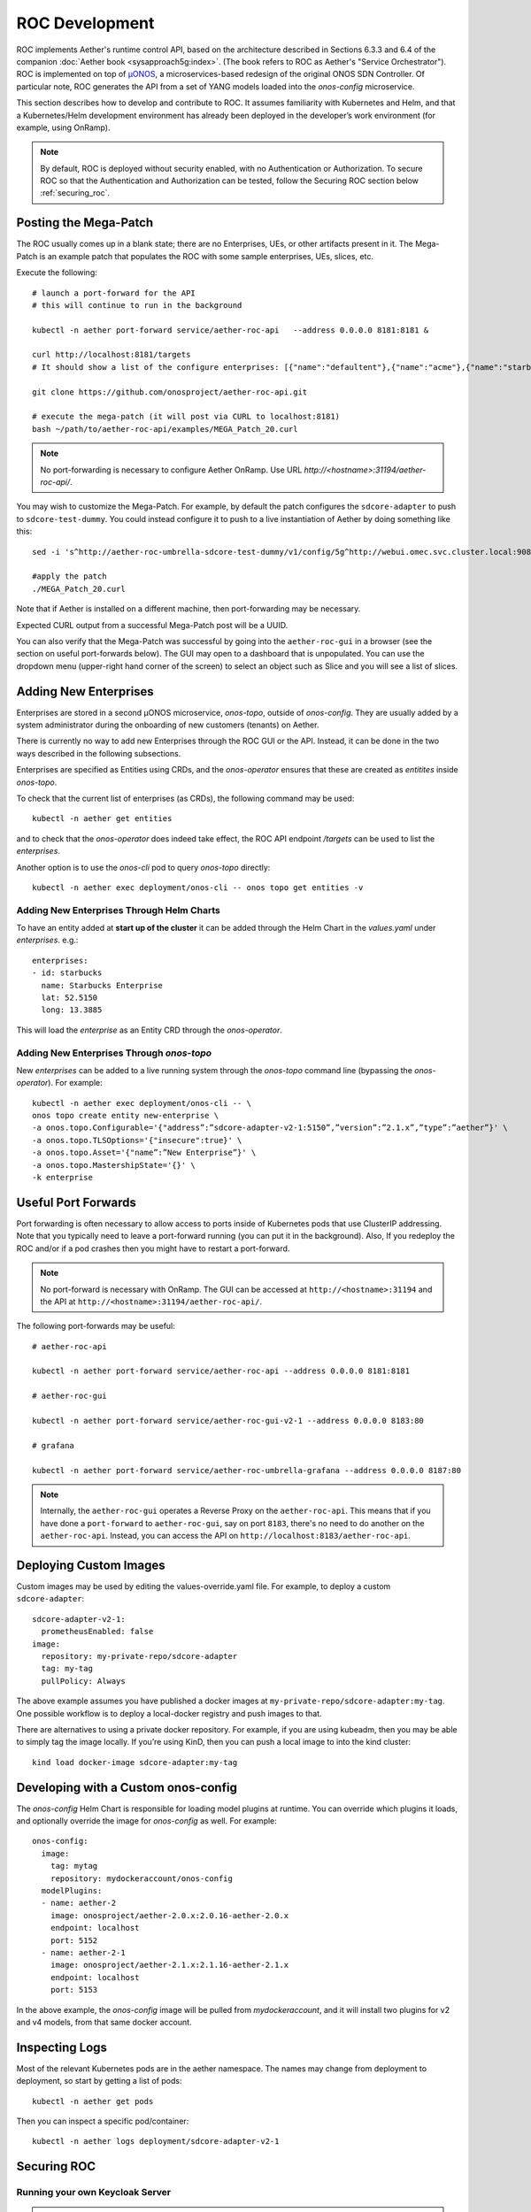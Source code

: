 .. vim: syntax=rst

.. _roc-developer-guide:

ROC Development
===============

ROC implements Aether's runtime control API, based on the architecture
described in Sections 6.3.3 and 6.4 of the companion :doc:`Aether book
<sysapproach5g:index>`. (The book refers to ROC as Aether's "Service
Orchestrator").  ROC is implemented on top of `µONOS
<https://github.com/onosproject>`_, a microservices-based redesign of
the original ONOS SDN Controller. Of particular note, ROC generates
the API from a set of YANG models loaded into the `onos-config`
microservice.

This section describes how to develop and contribute to ROC. It
assumes familiarity with Kubernetes and Helm, and that a
Kubernetes/Helm development environment has already been deployed in
the developer’s work environment (for example, using OnRamp).

.. note:: By default, ROC is deployed without security enabled, with no Authentication or Authorization.
    To secure ROC so that the Authentication and Authorization can be tested, follow the Securing ROC
    section below :ref:`securing_roc`.

.. _posting-the-mega-patch:

Posting the Mega-Patch
----------------------

The ROC usually comes up in a blank state; there are no Enterprises,
UEs, or other artifacts present in it.  The Mega-Patch is an example
patch that populates the ROC with some sample enterprises, UEs,
slices, etc.

Execute the following::

   # launch a port-forward for the API
   # this will continue to run in the background

   kubectl -n aether port-forward service/aether-roc-api   --address 0.0.0.0 8181:8181 &

   curl http://localhost:8181/targets
   # It should show a list of the configure enterprises: [{"name":"defaultent"},{"name":"acme"},{"name":"starbucks"}

   git clone https://github.com/onosproject/aether-roc-api.git

   # execute the mega-patch (it will post via CURL to localhost:8181)
   bash ~/path/to/aether-roc-api/examples/MEGA_Patch_20.curl

.. note:: No port-forwarding is necessary to configure Aether
          OnRamp. Use URL *http://<hostname>:31194/aether-roc-api/*.

You may wish to customize the Mega-Patch. For example, by default the
patch configures the ``sdcore-adapter`` to push to
``sdcore-test-dummy``.  You could instead configure it to push to a
live instantiation of Aether by doing something like this::

   sed -i 's^http://aether-roc-umbrella-sdcore-test-dummy/v1/config/5g^http://webui.omec.svc.cluster.local:9089/config^g' MEGA_Patch_21.curl

   #apply the patch
   ./MEGA_Patch_20.curl

Note that if Aether is installed on a different machine, then port-forwarding may be necessary.

Expected CURL output from a successful Mega-Patch post will be a UUID.

You can also verify that the Mega-Patch was successful by going into the
``aether-roc-gui`` in a browser (see the section on useful port-forwards
below). The GUI may open to a dashboard that is unpopulated. You can use the
dropdown menu (upper-right hand corner of the screen) to select an object such
as Slice and you will see a list of slices.

   |ROCGUI|

Adding New Enterprises
----------------------

Enterprises are stored in a second µONOS microservice, `onos-topo`,
outside of `onos-config`. They are usually added by a system
administrator during the onboarding of new customers (tenants) on
Aether.

There is currently no way to add new Enterprises through the ROC GUI
or the API. Instead, it can be done in the two ways described in the
following subsections.

Enterprises are specified as Entities using CRDs, and the
`onos-operator` ensures that these are created as `entitites` inside
`onos-topo`.

To check that the current list of enterprises (as CRDs), the following command may be used::

   kubectl -n aether get entities

and to check that the `onos-operator` does indeed take effect, the ROC
API endpoint `/targets` can be used to list the `enterprises`.

Another option is to use the `onos-cli` pod to query `onos-topo` directly::

    kubectl -n aether exec deployment/onos-cli -- onos topo get entities -v

Adding New Enterprises Through Helm Charts
^^^^^^^^^^^^^^^^^^^^^^^^^^^^^^^^^^^^^^^^^^

To have an entity added at **start up of the cluster** it can be added
through the Helm Chart in the `values.yaml` under
`enterprises`. e.g.::

   enterprises:
   - id: starbucks
     name: Starbucks Enterprise
     lat: 52.5150
     long: 13.3885

This will load the `enterprise` as an Entity CRD through the `onos-operator`.

Adding New Enterprises Through `onos-topo`
^^^^^^^^^^^^^^^^^^^^^^^^^^^^^^^^^^^^^^^^^^

New `enterprises` can be added to a live running system through the
`onos-topo` command line (bypassing the `onos-operator`). For
example::

    kubectl -n aether exec deployment/onos-cli -- \
    onos topo create entity new-enterprise \
    -a onos.topo.Configurable='{"address”:”sdcore-adapter-v2-1:5150”,”version”:”2.1.x”,”type”:”aether”}' \
    -a onos.topo.TLSOptions='{"insecure":true}' \
    -a onos.topo.Asset='{"name”:”New Enterprise”}' \
    -a onos.topo.MastershipState='{}' \
    -k enterprise


Useful Port Forwards
--------------------

Port forwarding is often necessary to allow access to ports inside of
Kubernetes pods that use ClusterIP addressing.  Note that you
typically need to leave a port-forward running (you can put it in the
background).  Also, If you redeploy the ROC and/or if a pod crashes
then you might have to restart a port-forward.

.. note:: No port-forward is necessary with OnRamp. The GUI
    can be accessed at ``http://<hostname>:31194`` and the API at
    ``http://<hostname>:31194/aether-roc-api/``.

The following port-forwards may be useful::

   # aether-roc-api

   kubectl -n aether port-forward service/aether-roc-api --address 0.0.0.0 8181:8181

   # aether-roc-gui

   kubectl -n aether port-forward service/aether-roc-gui-v2-1 --address 0.0.0.0 8183:80

   # grafana

   kubectl -n aether port-forward service/aether-roc-umbrella-grafana --address 0.0.0.0 8187:80

.. note:: Internally, the ``aether-roc-gui`` operates a Reverse Proxy
    on the ``aether-roc-api``. This means that if you have done a
    ``port-forward`` to ``aether-roc-gui``, say on port ``8183``,
    there's no need to do another on the ``aether-roc-api``. Instead,
    you can access the API on ``http://localhost:8183/aether-roc-api``.

Deploying Custom Images
--------------------------

Custom images may be used by editing the values-override.yaml file.
For example, to deploy a custom ``sdcore-adapter``::

   sdcore-adapter-v2-1:
     prometheusEnabled: false
   image:
     repository: my-private-repo/sdcore-adapter
     tag: my-tag
     pullPolicy: Always

The above example assumes you have published a docker images at
``my-private-repo/sdcore-adapter:my-tag``.  One possible workflow is
to deploy a local-docker registry and push images to that.

There are alternatives to using a private docker repository.  For
example, if you are using kubeadm, then you may be able to simply tag
the image locally.  If you’re using KinD, then you can push a local
image to into the kind cluster::

   kind load docker-image sdcore-adapter:my-tag

Developing with a Custom onos-config
-------------------------------------

The `onos-config` Helm Chart is responsible for loading model
plugins at runtime. You can override which plugins it loads, and
optionally override the image for `onos-config` as well. For
example::

    onos-config:
      image:
        tag: mytag
        repository: mydockeraccount/onos-config
      modelPlugins:
      - name: aether-2
        image: onosproject/aether-2.0.x:2.0.16-aether-2.0.x
        endpoint: localhost
        port: 5152
      - name: aether-2-1
        image: onosproject/aether-2.1.x:2.1.16-aether-2.1.x
        endpoint: localhost
        port: 5153

In the above example, the `onos-config` image will be pulled from
`mydockeraccount`, and it will install two plugins for v2 and v4
models, from that same docker account.

Inspecting Logs
---------------

Most of the relevant Kubernetes pods are in the aether namespace.  The
names may change from deployment to deployment, so start by getting a
list of pods::

   kubectl -n aether get pods

Then you can inspect a specific pod/container::

   kubectl -n aether logs deployment/sdcore-adapter-v2-1

.. _securing_roc:

Securing ROC
------------

Running your own Keycloak Server
^^^^^^^^^^^^^^^^^^^^^^^^^^^^^^^^

.. note:: There is no longer a central keycloak server
    for development as there was at `keycloak-dev.onlab.us`, so you
    must run your own own Keycloak server inside of Kubernetes.

See `Keycloak README.md <https://gerrit.opencord.org/plugins/gitiles/roc-helm-charts/+/refs/heads/master/keycloak/>`_ for details.

When running it should be available at
*http://localhost:8080/realms/master/.well-known/openid-configuration*.

.. note:: You can access the Keycloak management page from
    *http://localhost:8080/admin* but you must login as
    `admin`. Because of the SSO feature of Keycloak this will affect
    your Aether ROC GUI login too.  To login as two separate users at
    the same time, use a private browser window for one.

.. note:: Services inside the cluster (e.g. `onos-config`) should set
    the issuer to *https://keycloak/realms/master* on port 80, while
    the aether-roc-gui should use `http://localhost:8080/realms/master`.

Enabling Security
^^^^^^^^^^^^^^^^^^^^^

When deploying ROC with the ``aether-roc-umbrella`` chart, secure mode
can be enabled by specifying an OpenID Connect (OIDC) issuer; for example::

    helm -n aether install aether-roc-umbrella aether/aether-roc-umbrella \
        --set onos-config.openidc.issuer=http://keycloak/realms/master \
        --set onos-config.openpolicyagent.enabled=true \
        --set onos-config.openpolicyagent.regoConfigMap=aether-roc-umbrella-opa-rbac \
        --set aether-roc-api.openidc.issuer=http://keycloak/realms/master \
        --set aether-roc-gui-v2-1.openidc.issuer=http://localhost:8080/realms/master \
        --set prom-label-proxy-acc.config.openidc.issuer=http://keycloak/realms/master \
        --set prom-label-proxy-amp.config.openidc.issuer=http://keycloak/realms/master

The choice of OIDC issuer in this case is the **local** Keycloak
server at *http://keycloak* inside the `aether` namespace.

Production Environment
^^^^^^^^^^^^^^^^^^^^^^

In a production environment, the public Aether Keycloak (with its LDAP
server populated with real Aether users and groups) should be used.
See `public keycloak
<https://keycloak.opennetworking.org/auth/realms/master/.well-known/openid-configuration>`_
for more details.

.. note:: Your RBAC access to ROC will be limited by the groups you belong to in its LDAP store.

Role Based Access Control
^^^^^^^^^^^^^^^^^^^^^^^^^

When secured, access to the configuration in ROC is limited by the
**groups** that a user belongs to.

* **AetherROCAdmin** - users in this group have full read **and** write access to all configuration.
* *<enterprise>* - users in a group the lowercase name of an enterprise, will have **read** access to that enterprise.
* **EnterpriseAdmin** - users in this group will have read **and** write access the enterprise they belong to.


Requests to a Secure System
^^^^^^^^^^^^^^^^^^^^^^^^^^^

When configuration is retrieved or updated through *aether-config*, a
Bearer Token in the form of a JSON Web Token (JWT) issued by the
selected OIDC Issuer server must accompany the request as an
Authorization Header.

This applies to both the REST interface of ``aether-roc-api`` **and**
the *gnmi* interface of ``aether-config``.

In the Aether ROC, a Bearer Token can be generated by logging in and
selecting API Key from the menu. This pops up a window with a copy
button, where the key can be copied.

Alternatively with Keycloak a Token may be requested programmatically
through the Keycloak API::

    curl --location --request POST 'http://localhost:8080/realms/master/protocol/openid-connect/token' \
    --header 'Content-Type: application/x-www-form-urlencoded' \
    --data-urlencode 'grant_type=password' \
    --data-urlencode 'client_id=aether-roc-gui' \
    --data-urlencode 'username=alicea' \
    --data-urlencode 'password=password' \
    --data-urlencode 'scope=openid profile email groups' | jq "{access_token}"


The key will expire after 24 hours.

.. image:: images/aether-roc-gui-copy-api-key.png
    :width: 580
    :alt: Aether ROC GUI allows copying of API Key to clipboard

Accessing the REST interface from a tool like Postman, should include this Auth token.

.. image:: images/postman-auth-token.png
    :width: 930
    :alt: Postman showing Authentication Token pasted in

Logging
"""""""

The logs of *aether-config* will contain the **username** and **timestamp** of
any **gnmi** call when security is enabled.

.. image:: images/aether-config-log.png
    :width: 887
    :alt: aether-config log message showing username and timestamp

Accessing GUI from an external system
"""""""""""""""""""""""""""""""""""""

To access the ROC GUI from a computer outside the Cluster machine using *port-forwarding* then
it is necessary to:

* Ensure that all *port-forward*'s have **--address=0.0.0.0**
* Add to the IP address of the cluster machine to the **/etc/hosts** of the outside computer as::

    <ip address of cluster> k3u-keycloak aether-roc-gui
* Verify that you can access the Keycloak server by its name *http://localhost:8080/realms/master/.well-known/openid-configuration*
* Access the GUI through the hostname (rather than ip address) ``http://aether-roc-gui:8183``

Troubleshooting Secure Access
"""""""""""""""""""""""""""""

While every effort has been made to ensure that securing Aether is simple and effective,
some difficulties may arise.

One of the most important steps is to validate that the OIDC Issuer (Keycloak server) can be reached
from the browser. The **well_known** URL should be available and show the important endpoints are correct.

.. image:: images/keycloak-389-umbrella-well-known.png
    :width: 580
    :alt: Keycloak Well Known page

If logged out of the Browser when accessing the Aether ROC GUI, accessing any page of the application should
redirect to the Keycloak login page.

.. image:: images/keycloak-ldap-login-page.png
    :width: 493
    :alt: Keycloak Login page

When logged in the User details can be seen by clicking the User's name in the drop down menu.
This shows the **groups** that the user belongs to, and can be used to debug RBAC issues.

.. image:: images/aether-roc-gui-user-details.png
    :width: 700
    :alt: User Details page

When you sign out of the ROC GUI, if you are not redirected to the Keycloak Login Page,
you should check the Developer Console of the browser. The console should show the correct
OIDC issuer (Keycloak server), and that Auth is enabled.

.. image:: images/aether-roc-gui-console-loggedin.png
    :width: 418
    :alt: Browser Console showing correct configuration


ROC Data Model Conventions and Requirements
-------------------------------------------

The Mega-Patch described above will bring up a fully compliant sample data model.
However, it may be useful to bring up your own data model, customized to a different
site of sites. This subsection documents conventions and requirements for the Aether
modeling within the ROC.

The ROC models must be configured with the following:

* A default enterprise with the id `defaultent`.
* A default site with the id `defaultent-defaultsite`.
  This site should be within the `defaultent` enterprise.

.. |ROCGUI| image:: images/rocgui.png
    :width: 945
    :alt: ROC GUI showing list of Slices
